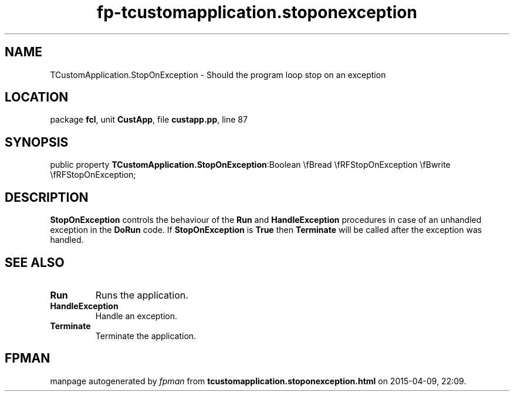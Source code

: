 .\" file autogenerated by fpman
.TH "fp-tcustomapplication.stoponexception" 3 "2014-03-14" "fpman" "Free Pascal Programmer's Manual"
.SH NAME
TCustomApplication.StopOnException - Should the program loop stop on an exception
.SH LOCATION
package \fBfcl\fR, unit \fBCustApp\fR, file \fBcustapp.pp\fR, line 87
.SH SYNOPSIS
public property  \fBTCustomApplication.StopOnException\fR:Boolean \\fBread \\fRFStopOnException \\fBwrite \\fRFStopOnException;
.SH DESCRIPTION
\fBStopOnException\fR controls the behaviour of the \fBRun\fR and \fBHandleException\fR procedures in case of an unhandled exception in the \fBDoRun\fR code. If \fBStopOnException\fR is \fBTrue\fR then \fBTerminate\fR will be called after the exception was handled.


.SH SEE ALSO
.TP
.B Run
Runs the application.
.TP
.B HandleException
Handle an exception.
.TP
.B Terminate
Terminate the application.

.SH FPMAN
manpage autogenerated by \fIfpman\fR from \fBtcustomapplication.stoponexception.html\fR on 2015-04-09, 22:09.

